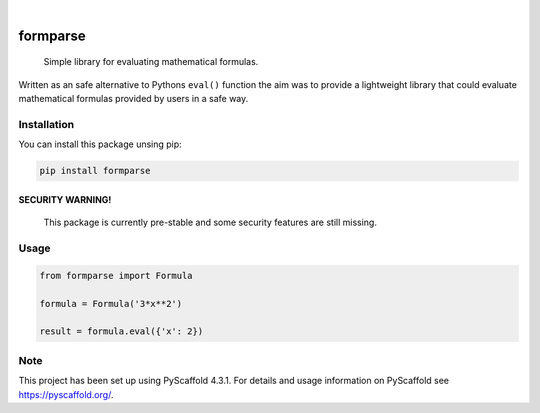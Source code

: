 .. image:: https://readthedocs.org/projects/formparse/badge/?version=latest
        :alt: ReadTheDocs
        :target: https://formparse.readthedocs.io/en/stable/

.. image:: https://img.shields.io/pypi/v/formparse.svg
        :alt: PyPI-Server
        :target: https://pypi.org/project/formparse/

.. image:: https://img.shields.io/badge/-PyScaffold-005CA0?logo=pyscaffold
    :alt: Project generated with PyScaffold
    :target: https://pyscaffold.org/

|

=========
formparse
=========


    Simple library for evaluating mathematical formulas.


Written as an safe alternative to Pythons ``eval()`` function the aim was to provide a lightweight library that could
evaluate mathematical formulas provided by users in a safe way.

.. _installation:

Installation
============
You can install this package unsing pip:

.. code-block:: bash

    pip install formparse


SECURITY WARNING!
-----------------


    This package is currently pre-stable and some security features are still missing.


.. _usage:

Usage
=====
.. code-block:: python

    from formparse import Formula

    formula = Formula('3*x**2')

    result = formula.eval({'x': 2})


.. _pyscaffold-notes:

Note
====

This project has been set up using PyScaffold 4.3.1. For details and usage
information on PyScaffold see https://pyscaffold.org/.
